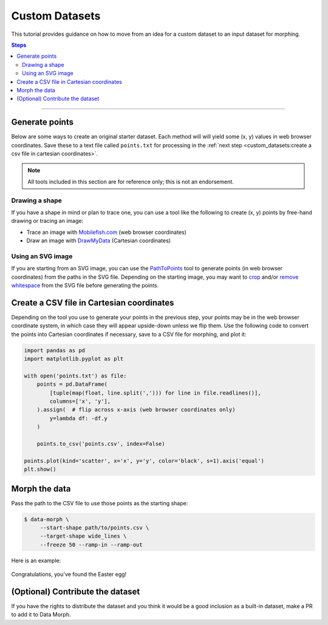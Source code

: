 Custom Datasets
===============

This tutorial provides guidance on how to move from an idea for a custom dataset to
an input dataset for morphing.

.. contents:: Steps
    :depth: 2
    :local:
    :backlinks: none

----

Generate points
---------------

Below are some ways to create an original starter dataset. Each method will
will yield some (x, y) values in web browser coordinates. Save these to a
text file called ``points.txt`` for processing in the
:ref:`next step <custom_datasets:create a csv file in cartesian coordinates>`.

.. note::
    All tools included in this section are for reference only;
    this is not an endorsement.


Drawing a shape
~~~~~~~~~~~~~~~

If you have a shape in mind or plan to trace one, you can use a tool like the
following to create (x, y) points by free-hand drawing or tracing an image:

* Trace an image with `Mobilefish.com`_ (web browser coordinates)
* Draw an image with `DrawMyData`_ (Cartesian coordinates)

.. _DrawMyData: http://robertgrantstats.co.uk/drawmydata.html
.. _Mobilefish.com: https://www.mobilefish.com/services/record_mouse_coordinates/record_mouse_coordinates.php


Using an SVG image
~~~~~~~~~~~~~~~~~~

If you are starting from an SVG image, you can use the `PathToPoints`_ tool to generate points
(in web browser coordinates) from the paths in the SVG file. Depending on the starting image,
you may want to `crop`_ and/or `remove whitespace`_ from the SVG file before generating the points.

.. _crop: https://msurguy.github.io/svg-cropper-tool/
.. _remove whitespace: https://svgcrop.com/
.. _PathToPoints: https://shinao.github.io/PathToPoints/


Create a CSV file in Cartesian coordinates
------------------------------------------

Depending on the tool you use to generate your points in the previous step,
your points may be in the web browser coordinate system, in which case they
will appear upside-down unless we flip them. Use the following code to convert
the points into Cartesian coordinates if necessary, save to a CSV file for
morphing, and plot it:

.. code:: python

    import pandas as pd
    import matplotlib.pyplot as plt

    with open('points.txt') as file:
        points = pd.DataFrame(
            [tuple(map(float, line.split(','))) for line in file.readlines()],
            columns=['x', 'y'],
        ).assign(  # flip across x-axis (web browser coordinates only)
            y=lambda df: -df.y
        )

        points.to_csv('points.csv', index=False)

    points.plot(kind='scatter', x='x', y='y', color='black', s=1).axis('equal')
    plt.show()


Morph the data
--------------
Pass the path to the CSV file to use those points as the starting shape:

.. code:: console

   $ data-morph \
        --start-shape path/to/points.csv \
        --target-shape wide_lines \
        --freeze 50 --ramp-in --ramp-out

Here is an example:

.. figure:: _static/easter-egg-to-wide-lines.gif
   :alt: Congratulations, you've found the Easter egg!
   :align: center

   Congratulations, you've found the Easter egg!


(Optional) Contribute the dataset
---------------------------------

If you have the rights to distribute the dataset and you think it would be a good
inclusion as a built-in dataset, make a PR to add it to Data Morph.
